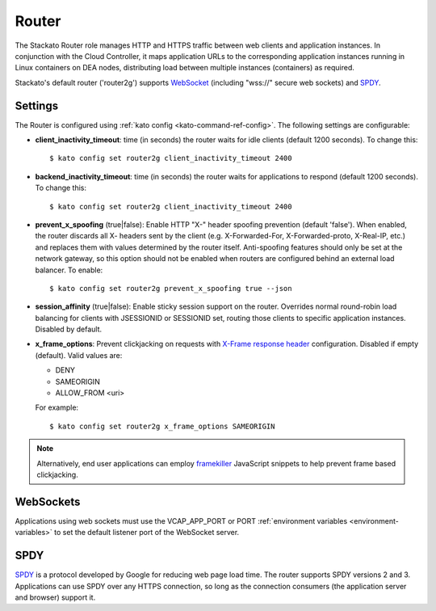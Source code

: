 .. _router:

.. index:: Router

.. index:: router

Router
======

The Stackato Router role manages HTTP and HTTPS traffic between web
clients and application instances. In conjunction with the Cloud
Controller, it maps application URLs to the corresponding application
instances running in Linux containers on DEA nodes, distributing load
between multiple instances (containers) as required. 

Stackato's default router ('router2g') supports `WebSocket
<http://www.websocket.org/aboutwebsocket.html>`_ (including "wss://"
secure web sockets) and `SPDY <http://www.chromium.org/spdy>`_.

.. _router-settings:

Settings
--------

The Router is configured using :ref:`kato config
<kato-command-ref-config>`. The following settings are configurable:

* **client_inactivity_timeout**: time (in seconds) the router waits for
  idle clients (default 1200 seconds). To change this::

    $ kato config set router2g client_inactivity_timeout 2400
  
* **backend_inactivity_timeout**: time (in seconds) the router waits for
  applications to respond (default 1200 seconds). To change this::
  
    $ kato config set router2g client_inactivity_timeout 2400

* **prevent_x_spoofing** (true|false): Enable HTTP "X-" header spoofing
  prevention (default 'false'). When enabled, the router discards all X-
  headers sent by the client (e.g. X-Forwarded-For, X-Forwarded-proto,
  X-Real-IP, etc.) and replaces them with values determined by the
  router itself. Anti-spoofing features should only be set at the
  network gateway, so this option should not be enabled when routers are
  configured behind an external load balancer. To enable::
  
    $ kato config set router2g prevent_x_spoofing true --json

* **session_affinity** (true|false): Enable sticky session support on
  the router. Overrides normal round-robin load balancing for clients
  with JSESSIONID or SESSIONID set, routing those clients to specific
  application instances. Disabled by default.

* **x_frame_options**: Prevent clickjacking on requests with
  `X-Frame response header <https://developer.mozilla.org/en-US/docs/HTTP/X-Frame-Options>`_
  configuration. Disabled if empty (default). Valid values are:
  
  * DENY
  * SAMEORIGIN
  * ALLOW_FROM <uri>

  For example::

    $ kato config set router2g x_frame_options SAMEORIGIN

.. note::
  Alternatively, end user applications can employ `framekiller
  <http://en.wikipedia.org/wiki/Framekiller>`_ JavaScript snippets to
  help prevent frame based clickjacking. 

.. index:: WebSockets

.. _router-websockets:

WebSockets
----------

Applications using web sockets must use the VCAP_APP_PORT or PORT
:ref:`environment variables <environment-variables>` to set the default
listener port of the WebSocket server.

.. index:: SPDY

.. _router-spdy:

SPDY
----

`SPDY <http://dev.chromium.org/spdy/>`__ is a protocol developed by
Google for reducing web page load time. The router supports SPDY
versions 2 and 3. Applications can use SPDY over any HTTPS connection,
so long as the connection consumers (the application server and browser)
support it.


